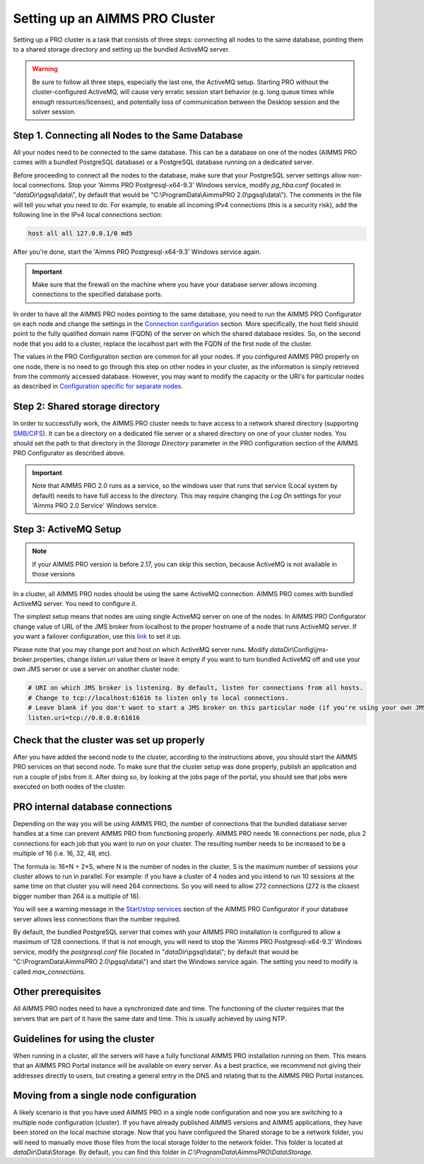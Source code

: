 Setting up an AIMMS PRO Cluster
===============================

Setting up a PRO cluster is a task that consists of three steps: connecting all nodes to the same database, pointing them to a shared storage directory and setting up the bundled ActiveMQ server.

.. warning::
    Be sure to follow all three steps, especially the last one, the ActiveMQ setup. Starting PRO without the cluster-configured ActiveMQ, will cause very erratic session start behavior (e.g. long queue times while enough resources/licenses), and potentially loss of communication between the Desktop session and the solver session. 

Step 1. Connecting all Nodes to the Same Database
-------------------------------------------------

All your nodes need to be connected to the same database. This can be a database on one of the nodes (AIMMS PRO comes with a bundled PostgreSQL database) or a PostgreSQL database running on a dedicated server.

Before proceeding to connect all the nodes to the database, make sure that your PostgreSQL server settings allow non-local connections. Stop your 'Aimms PRO Postgresql-x64-9.3' Windows service, modify *pg_hba.conf* (located in "*dataDir*\\pgsql\\data\\", by default that would be "C:\\ProgramData\\AimmsPRO 2.0\\pgsql\\data\\"). The comments in the file will tell you what you need to do.
For example, to enable all incoming IPv4 connections (this is a security risk), add the following line in the IPv4 local connections section:

.. code-block:: none

    host all all 127.0.0.1/0 md5

After you're done, start the 'Aimms PRO Postgresql-x64-9.3' Windows service again.

.. important::

    Make sure that the firewall on the machine where you have your database server allows incoming connections to the specified database ports.

In order to have all the AIMMS PRO nodes pointing to the same database, you need to run the AIMMS PRO Configurator on each node and change the settings in the `Connection configuration <config-sections.html#connection-configuration>`_ section. More specifically, the host field should point to the fully qualified domain name (FQDN) of the server on which the shared database resides. So, on the second node that you add to a cluster, replace the localhost part with the FQDN of the first node of the cluster.

The values in the PRO Configuration section are common for all your nodes. If you configured AIMMS PRO properly on one node, there is no need to go through this step on other nodes in your cluster, as the information is simply retrieved from the commonly accessed database. However, you may want to modify the capacity or the URI's for particular nodes as described in `Configuration specific for separate nodes <config-sections.html#configuration-specific-for-separate-nodes>`_.

Step 2: Shared storage directory
--------------------------------

In order to successfully work, the AIMMS PRO cluster needs to have access to a network shared directory (supporting `SMB/CIFS <http://en.wikipedia.org/wiki/Server_Message_Block>`_). It can be a directory on a dedicated file server or a shared directory on one of your cluster nodes. You should set the path to that directory in the *Storage Directory* parameter in the PRO configuration section of the AIMMS PRO Configurator as described above.

.. important::
    Note that AIMMS PRO 2.0 runs as a service, so the windows user that runs that service (Local system by default) needs to have full access to the directory. This may require changing the *Log On* settings for your 'Aimms PRO 2.0 Service' Windows service.

Step 3: ActiveMQ Setup
----------------------

.. note::
    If your AIMMS PRO version is before 2.17, you can skip this section, because ActiveMQ is not available in those versions

In a cluster, all AIMMS PRO nodes should be using the same ActiveMQ connection. AIMMS PRO comes with bundled ActiveMQ server. You need to configure it.

The simplest setup means that nodes are using single ActiveMQ server on one of the nodes. In AIMMS PRO Configurator change value of URL of the JMS broker from localhost to the proper hostname of a node that runs ActiveMQ server. If you want a failover configuration, use this `link <http://activemq.apache.org/failover-transport-reference.html>`_ to set it up.

Please note that you may change port and host on which ActiveMQ server runs. Modify *dataDir*\\Config\\jms-broker.properties, change *listen.uri* value there or leave it empty if you want to turn bundled ActiveMQ off and use your own JMS server or use a server on another cluster node:

.. code-block:: none

    # URI on which JMS broker is listening. By default, listen for connections from all hosts.
    # Change to tcp://localhost:61616 to listen only to local connections.
    # Leave blank if you don't want to start a JMS broker on this particular node (if you're using your own JMS broker or it runs on a different cluster node).
    listen.uri=tcp://0.0.0.0:61616


Check that the cluster was set up properly
------------------------------------------

After you have added the second node to the cluster, according to the instructions above, you should start the AIMMS PRO services on that second node. To make sure that the cluster setup was done properly, publish an application and run a couple of jobs from it. After doing so, by looking at the jobs page of the portal, you should see that jobs were executed on both nodes of the cluster.

PRO internal database connections
---------------------------------

Depending on the way you will be using AIMMS PRO, the number of connections that the bundled database server handles at a time can prevent AIMMS PRO from functioning properly. AIMMS PRO needs 16 connections per node, plus 2 connections for each job that you want to run on your cluster. The resulting number needs to be increased to be a multiple of 16 (i.e. 16, 32, 48, etc).

The formula is: 16*N + 2*S, where N is the number of nodes in the cluster, S is the maximum number of sessions your cluster allows to run in parallel. For example: if you have a cluster of 4 nodes and you intend to run 10 sessions at the same time on that cluster you will need 264 connections. So you will need to allow 272 connections (272 is the closest bigger number than 264 is a multiple of 16).

You will see a warning message in the `Start/stop services <config-sections.html#start-stop-services>`_ section of the AIMMS PRO Configurator if your database server allows less connections than the number required.

By default, the bundled PostgreSQL server that comes with your AIMMS PRO installation is configured to allow a maximum of 128 connections. If that is not enough, you will need to stop the 'Aimms PRO Postgresql-x64-9.3' Windows service, modify the *postgresql.conf* file (located in "*dataDir*\\pgsql\\data\\"; by default that would be "C:\\ProgramData\\AimmsPRO 2.0\\pgsql\\data\\") and start the Windows service again. The setting you need to modify is called *max_connections*.


Other prerequisites
-------------------

All AIMMS PRO nodes need to have a synchronized date and time. The functioning of the cluster requires that the servers that are part of it have the same date and time. This is usually achieved by using NTP.

Guidelines for using the cluster
--------------------------------

When running in a cluster, all the servers will have a fully functional AIMMS PRO installation running on them. This means that an AIMMS PRO Portal instance will be available on every server. As a best practice, we recommend not giving their addresses directly to users, but creating a general entry in the DNS and relating that to the AIMMS PRO Portal instances.

Moving from a single node configuration
---------------------------------------

A likely scenario is that you have used AIMMS PRO in a single node configuration and now you are switching to a multiple node configuration (cluster). If you have already published AIMMS versions and AIMMS applications, they have been stored on the local machine storage. Now that you have configured the Shared storage to be a network folder, you will need to manually move those files from the local storage folder to the network folder. This folder is located at *dataDir*\\Data\\Storage. By default, you can find this folder in *C:\\ProgramData\\AimmsPRO\\Data\\Storage.*

